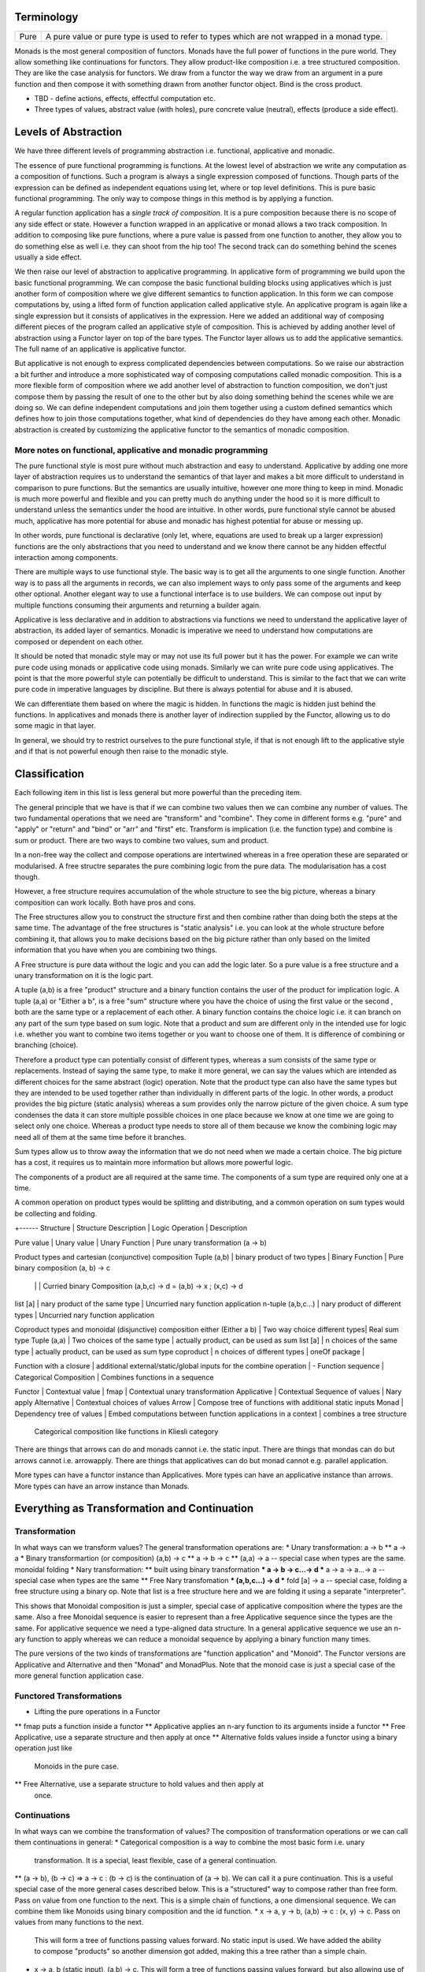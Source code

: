 Terminology
-----------

+-------------------+---------------------------------------------------------+
| Pure              | A pure value or pure type is used to refer to types     |
|                   | which are not wrapped in a monad type.                  |
+-------------------+---------------------------------------------------------+

Monads is the most general composition of functors. Monads have the full
power of functions in the pure world. They allow something like
continuations for functors.  They allow product-like composition i.e. a
tree structured composition. They are like the case analysis for
functors. We draw from a functor the way we draw from an argument in a
pure function and then compose it with something drawn from another
functor object. Bind is the cross product.

* TBD - define actions, effects, effectful computation etc.
* Three types of values, abstract value (with holes), pure concrete value
  (neutral), effects (produce a side effect).

Levels of Abstraction
---------------------

We have three different levels of programming abstraction i.e. functional,
applicative and monadic.

The essence of pure functional programming is functions. At the lowest level of
abstraction we write any computation as a composition of functions. Such a
program is always a single expression composed of functions. Though parts of
the expression can be defined as independent equations using let, where or top
level definitions. This is pure basic functional programming. The only way to
compose things in this method is by applying a function.

A regular function application has a `single track of composition`. It is a
pure composition because there is no scope of any side effect or state. However
a function wrapped in an applicative or monad allows a two track composition.
In addition to composing like pure functions, where a pure value is passed from
one function to another, they allow you to do something else as well i.e. they
can shoot from the hip too! The second track can do something behind the scenes
usually a side effect.

We then raise our level of abstraction to applicative programming. In
applicative form of programming we build upon the basic functional programming.
We can compose the basic functional building blocks using applicatives which
is just another form of composition where we give different semantics to
function application. In this form we can compose computations by, using a
lifted form of function application called applicative style. An applicative
program is again like a single expression but it consists of applicatives in
the expression. Here we added an additional way of composing different pieces
of the program called an applicative style of composition. This is achieved by
adding another level of abstraction using a Functor layer on top of the bare
types. The Functor layer allows us to add the applicative semantics.  The full
name of an applicative is applicative functor.

But applicative is not enough to express complicated dependencies between
computations. So we raise our abstraction a bit further and introduce a more
sophisticated way of composing computations called monadic composition. This is
a more flexible form of composition where we add another level of abstraction to
function composition, we don't just compose them by passing the result of one
to the other but by also doing something behind the scenes while we are doing
so. We can define independent computations and join them together using a
custom defined semantics which defines how to join those computations together,
what kind of dependencies do they have among each other. Monadic abstraction is
created by customizing the applicative functor to the semantics of monadic
composition.

More notes on functional, applicative and monadic programming
~~~~~~~~~~~~~~~~~~~~~~~~~~~~~~~~~~~~~~~~~~~~~~~~~~~~~~~~~~~~~

The pure functional style is most pure without much abstraction and easy to
understand. Applicative by adding one more layer of abstraction requires us to
understand the semantics of that layer and makes a bit more difficult to
understand in comparison to pure functions. But the semantics are usually
intuitive, however one more thing to keep in mind. Monadic is much more powerful and
flexible and you can pretty much do anything under the hood so it is more
difficult to understand unless the semantics under the hood are intuitive. In
other words, pure functional style cannot be abused much, applicative has more
potential for abuse and monadic has highest potential for abuse or messing up.

In other words, pure functional is declarative (only let, where, equations are
used to break up a larger expression) functions are the only abstractions that you
need to understand and we know there cannot be any hidden effectful interaction
among components.

There are multiple ways to use functional style. The basic way is to get all the
arguments to one single function. Another way is to pass all the arguments in
records, we can also implement ways to only pass some of the arguments and keep
other optional. Another elegant way to use a functional interface is to use
builders. We can compose out input by multiple functions consuming their
arguments and returning a builder again.

Applicative is less declarative and in addition to abstractions via functions
we need to understand the applicative layer of abstraction, its added layer of
semantics. Monadic is imperative we need to understand how computations are
composed or dependent on each other.

It should be noted that monadic style may or may not use its full power but it
has the power. For example we can write pure code using monads or applicative
code using monads. Similarly we can write pure code using applicatives. The
point is that the more powerful style can potentially be difficult to
understand. This is similar to the fact that we can write pure code in
imperative languages by discipline. But there is always potential for abuse and
it is abused.

We can differentiate them based on where the magic is hidden. In functions the
magic is hidden just behind the functions. In applicatives and monads there is
another layer of indirection supplied by the Functor, allowing us to do some
magic in that layer.

In general, we should try to restrict ourselves to the pure functional style,
if that is not enough lift to the applicative style and if that is not powerful
enough then raise to the monadic style.

Classification
--------------

Each following item in this list is less general but more powerful than the preceding item.

The general principle that we have is that if we can combine two values then we
can combine any number of values. The two fundamental operations that we need
are "transform" and "combine". They come in different forms e.g. "pure" and
"apply" or "return" and "bind" or "arr" and "first" etc. Transform is
implication (i.e. the function type) and combine is sum or product.
There are two ways to combine two values, sum and product.

In a non-free way the collect and compose operations are intertwined whereas in
a free operation these are separated or modularised. A free structre separates
the pure combining logic from the pure data. The modularisation has a cost
though.

However, a free structure requires accumulation of the whole structure to see
the big picture, whereas a binary composition can work locally. Both have pros
and cons.

The Free structures allow you to construct the structure
first and then combine rather than doing both the steps at the same time. The
advantage of the free structures is "static analysis" i.e. you can look at the
whole structure before combining it, that allows you to make decisions based on
the big picture rather than only based on the limited information that you have
when you are combining two things.

A Free structure is pure data without the logic and you can add the logic
later. So a pure value is a free structure and a unary transformation on it is
the logic part.

A tuple (a,b) is a free "product" structure and a binary function contains the
user of the product for implication logic.  A tuple (a,a) or "Either a b", is a
free "sum" structure where you have the choice of using the first value or the
second , both are the same type or a replacement of each other. A binary
function contains the choice logic i.e. it can branch on any part of the sum
type based on sum logic. Note that a product and sum are different only in the
intended use for logic i.e.  whether you want to combine two items together or
you want to choose one of them. It is difference of combining or branching
(choice).

Therefore a product type can potentially consist of different types, whereas a
sum consists of the same type or replacements. Instead of saying the same type,
to make it more general, we can say the values which are intended as different
choices for the same abstract (logic) operation. Note that the product type can
also have the same types but they are intended to be used together rather than
individually in different parts of the logic. In other words, a product
provides the big picture (static analysis) whereas a sum provides only the
narrow picture of the given choice. A sum type condenses the data it can store
multiple possible choices in one place because we know at one time we are going
to select only one choice. Whereas a product type needs to store all of them
because we know the combining logic may need all of them at the same time
before it branches.

Sum types allow us to throw away the information that we do not need when we
made a certain choice. The big picture has a cost, it requires us to maintain
more information but allows more powerful logic.

The components of a product are all required at the same time. The components
of a sum type are required only one at a time.

A common operation on product types would be splitting and distributing, and a
common operation on sum types would be collecting and folding.

+------
Structure       | Structure Description | Logic Operation | Description

Pure value      | Unary value                   | Unary Function  | Pure unary transformation (a -> b)

Product types and cartesian (conjunctive) composition
Tuple (a,b)        | binary product of two types     | Binary Function | Pure binary composition (a, b) -> c
                   |                                 |                 | Curried binary Composition (a,b,c) -> d = (a,b) -> x ; (x,c) -> d
list [a]           | nary product of the same type   | Uncurried nary function application
n-tuple (a,b,c...) | nary product of different types | Uncurried nary function application

Coproduct types and monoidal (disjunctive) composition
either (Either a b)  | Two way choice different types| Real sum type
Tuple (a,a)          | Two choices of the same type  | actually product, can be used as sum
list [a]             | n choices of the same type    | actually product, can be used as sum type
coproduct            | n choices of different types  |
oneOf package        |

Function with a closure | additional external/static/global inputs for the combine operation | -
Function sequence       | Categorical Composition | Combines functions in a sequence

Functor             | Contextual value      | fmap            | Contextual unary transformation
Applicative         | Contextual Sequence of values              | Nary apply
Alternative         | Contextual choices of values
Arrow               | Compose tree of functions with additional static inputs
Monad               | Dependency tree of values | Embed computations between function applications in a context | combines a tree structure
  Categorical composition like functions in Kliesli category

There are things that arrows can do and monads cannot i.e. the static input.
There are things that mondas can do but arrows cannot i.e. arrowapply.
There are things that applicatives can do but monad cannot e.g. parallel
application.

More types can have a functor instance than Applicatives. More types can have
an applicative instance than arrows. More types can have an arrow instance than
Monads.

Everything as Transformation and Continuation
---------------------------------------------

Transformation
~~~~~~~~~~~~~~

In what ways can we transform values? The general transformation operations
are:
* Unary transformation: a -> b
** a -> a
* Binary transformartion (or composition) (a,b) -> c
** a -> b -> c
** (a,a) -> a -- special case when types are the same. monoidal folding
* Nary transformation:
** built using binary transformation
*** a -> b -> c...-> d
*** a -> a -> a...-> a -- special case when types are the same
** Free Nary transfomation
*** (a,b,c...) -> d
*** fold [a] -> a -- special case, folding a free structure using a binary op.
Note that list is a free structure here and we are folding it using a separate
"interpreter".

This shows that Monoidal composition is just a simpler, special case of
applicative composition where the types are the same. Also a free Monoidal
sequence is easier to represent than a free Applicative sequence since the
types are the same.  For applicative sequence we need a type-aligned data
structure. In a general applicative sequence we use an n-ary function to apply
whereas we can reduce a monoidal sequence by applying a binary function many
times.

The pure versions of the two kinds of transformations are "function
application" and "Monoid". The Functor versions are Applicative and Alternative
and then "Monad" and MonadPlus. Note that the monoid case is just a special
case of the more general function application case.

Functored Transformations
~~~~~~~~~~~~~~~~~~~~~~~~~

* Lifting the pure operations in a Functor
** fmap puts a function inside a functor
** Applicative applies an n-ary function to its arguments inside a functor
** Free Applicative, use a separate structure and then apply at once
** Alternative folds values inside a functor using a binary operation just like
   Monoids in the pure case.
** Free Alternative, use a separate structure to hold values and then apply at
   once.

Continuations
~~~~~~~~~~~~~

In what ways can we combine the transformation of values? The composition of
transformation operations or we can call them continuations in general:
* Categorical composition is a way to combine the most basic form i.e. unary
  transformation. It is a special, least flexible, case of a general
  continuation.
** (a -> b), (b -> c) => a -> c : (b -> c) is the continuation of (a -> b). We
can call it a pure continuation. This is a useful special case of the more
general cases described below. This is a "structured" way to compose rather
than free form. Pass on value from one function to the next. This is a simple
chain of functions, a one dimensional sequence.
We can combine them like Monoids using binary composition and the id function.
* x -> a, y -> b, (a,b) -> c : (x, y) -> c. Pass on values from many functions to the next.
  This will form a tree of functions passing values forward. No static input is
  used. We have added the ability to compose "products" so another dimension
  got added, making this a tree rather than a simple chain.
* x -> a, b (static input), (a,b) -> c. This will form a tree of functions
  passing values forward, but also allowing use of static input.
* ...and so on. In general, there can be many ways in which different types of
  functions can be combined. N-ary functions (continuations) can take inputs
  from n different sources.

Functored Continuations
~~~~~~~~~~~~~~~~~~~~~~~

The next level is pure function continuations abstracted via a Functor.
* Arrows lift the composition of functions into a functor.
* A strong profunctor is equivalent to Arrow

Functored Transformation and Continuation: Monad
~~~~~~~~~~~~~~~~~~~~~~~~~~~~~~~~~~~~~~~~~~~~~~~~

A Monad is the most powerful construct.

A monad combines the power of applicative and arrows (without static input)
i.e. it allows the most powerful ways of combining Functored values. It knows
function application (products) as well as continuation.

* (a -> m b), (b -> m c) => a -> m c
* (x -> m a), (y -> m b), (a,b) -> m c => (x, y) -> m c

It forms a tree of functions composed together. A Free monad has just the tree
of data and then we can apply the functions later i.e. fold the tree using the
appropriate continuations.

Generalising a Monoid
---------------------

The monoidal composition does not apply to heterogeneous type combiners because
it is a way to combine homogeneous types. So ti does nto apply to function
application, applicatives or the apply aspect of a Monad. However it applies to
function composition, arrows, alternative and monads.

Pure Monoids
~~~~~~~~~~~~

The most basic "homogeneous" (sum or choice - a sum type is multiple values of
the same type) type combiner is the semigroup append <> operator or a monoid
that appends pure values. The typeclass knows how to append any two values.
There is no concept of success or failure at a given step since the values are
pure and there is no second track (side effect track) to indicate a failure.
Think about the Maybe type for example, it combines the just values,
Nothing has no impact on the other value.

Similalrly at the function composition level we can combine pure functions
using a monoid. However pure functions do not have a side-track so there is no
failure.

Using a Monoid in an Effectful Composition
------------------------------------------

In effectful compositions we have two tracks a regular composition and a
side-track composition. On the side-track we can use a Monoidal composition. We
can choose a pure monoid and use its behavior on the side-track. For example we
can use Maybe or Either on the side-track.

In effectful computations we combine step-by-step and at each step there can be
an effect (the side track) that we combine using a Monoidal composition. We can
use the identity of the Monoid to indicate a terminal condition i.e. failure or
success. We can use the terminal condition to terminate the effectful
composition at that step.

We can combine arrows using a Maybe monoid behavior on the side-track and
terminate the function composition if some step returns Nothing.

We can combine an Alternative using a Maybe monoid behavior on the side track
and terminate the composition on failure and combine the results on success.

A monad in addition to applying (like applicative) also composes continuations
like arrows (the join operation is a monoidal operation). Using a Maybe Monoid
behavior we can terminate the Monad on failure and combine the results on
success. For example ExceptT has the Either behavior on the effect track.

Performing N tasks in a sequence
--------------------------------

Binary vs Nary operations for the N tasks. There is an option to fold the tasks
using a binary operation or an n-ary operation i.e. an operation that takes all
of them at once and then combine them.

Binary operations allow convenience to the programmer. Programmer does not have
to build a data structure and then call a function on that. Instead always use
a binary operation even to fold n tasks. it is simpler. We can use local state
passing to acheive some sort of limited batching combining only two adjacent
steps. The context passing in asyncly is an example. The same concept is used
in the foldl library.

However, N-ary operations can be more efficient. It affords you the full big
picture across all the tasks. You can batch randomly i.e. shuffle and batch the
tasks.

Summary: Free structures
------------------------

Singleton  | pure type
Tuple      | pure type, tuple, either, list | conjunctive or disjunctive composition via functions

Singleton? | Free Functor
List       | Free Applicative/Alternative   |
Tree       | Free Monad

Monads generalization of CPS?
-----------------------------

"Recently (1989) Moggi has shown how monads, a notion from category theory,
generalise the continuation-passing style transformation"

Syntax
------

Monad:
    parseTerm = do
         x <- parseSubterm
         o <- parseOperator
         y <- parseSubterm
         return $ Term x o y

Arrow: (the only difference from Monad is the static input at the tail)
    parseTerm = proc _ -> do
         x <- parseSubterm -< ()
         o <- parseOperator -< ()
         y <- parseSubterm -< ()
         returnA -< Term x o y

Applicative:

    parseTerm = Term <$> parseSubterm <*> parseOperator <*> parseSubterm

Composition of Functions
------------------------

Keep in mind that applicatives, monads and arrow types compose actions or
functions.

::

  -- function
  f :: a -> b

  -- composition
  (>>>) :: (a -> b) -> (b -> c) -> (a -> c)

  -- map a function
  fmap :: (a -> b) -> (f a -> f b)

  -- to be able to use the applicative style composition we need to be able to
  -- inject values inside an applicative functor
  pure :: a -> f a

  -- apply a function inside a functor
  <*> :: f (a -> b) -> (f a -> f b)

  show ((+ 1) 5)
  Identity show <*> (Identity (+ 1) <*> Identity 5)

  -- to be able to use the monadic style composition we need to be able to
  -- inject values inside a monadic functor
  return :: a -> f a

  -- compose functions inside a monadic functor
  -- Kleisli composition
  (>=>) :: (a -> m b) -> (b -> m c) -> (a -> m c)

  show . (+1) $ 5
  return . show <=< return . (+1) $ 5 :: Identity String

  -- Applicative functor is a special case of monadic functor
  ap :: (Monad m) => m (a -> b) -> m a -> m b
  ap m1 m2 = do { x1 <- m1; x2 <- m2; return (x1 x2) }

  =<< :: (a -> f b) -> (f a -> f b)
  >>= :: f a -> (a -> f b) -> f b

  return :: a -> f a
  fmap   :: (a -> b)   -> (f a -> f b)
  <*>    :: f (a -> b) -> (f a -> f b)
  =<<    :: (a -> f b) -> (f a -> f b)

Applicative
-----------

Applicative functors are functors for which there is also a natural
transformation that preserve monoidal structure of their source/target
categories. In the case of Haskell's Applicative endofunctors (because their
source and target categories is Hask), the monoidal structure is the Cartesian
product. So for an Applicative functor there are natural transformations φ: (f
a, f b) -> f (a, b) and ι: () -> f ()

Also called "strong lax monoidal functor". The monoidal formulation is
more elegant. Apply a function (functor property) and combine (monoidal
property)::

  class (Functor f) => Applicative f where
    pure :: a -> f a
    zip :: (f a, f b) -> f (a, b)

A functor type allows you to have function objects wrapped in that type,
but it does not know how to apply them to values wrapped in the same
type. Applicative adds that via <*>. An applicative type provides a type
specific way of applying functions contained in that type to values
contained in that same type::

  <*> :: f (a -> b) -> f a -> f b

This is another way of composing analogous to function application.

Applicatives are more rigid and structured compared to Monads. Monads are much
more flexible as there is no enforcement on the structure. Applicatives enforce
a structure on the computation determined by the structure of the function
application. However, applicatives are more composable than Monads.
Applicatives can be freely composed to create new applicatives whereas monads
cannot be. The composition of applicative functors is always applicative,
but the composition of monads is not always a monad.

Applicative functors are a generalisation of monads. Both allow the expression
of effectful computations into an otherwise pure language, like Haskell.
Applicative functors are to be preferred to monads when the structure of a
computation is fixed a priori. That makes it possible to perform certain kinds
of static analysis on applicative values.

* https://arxiv.org/pdf/1403.0749.pdf

Examples
~~~~~~~~

List: apply a collection of functions on a collection of values and
combine the results. Its own unique way of application - apply each
function to each value and then concatenate the results::

  >> [id,id,id] <*> [1,2,3]
  [1,2,3,1,2,3,1,2,3]

IO: Apply the function to the values resulting from the IO action. Note
the function itself is NOT an IO action or something resulting from an
IO action::

  sz <- (++) <$> getLine <*> getLine

Maybe:

* https://stackoverflow.com/questions/24668313/arrows-are-exactly-equivalent-to-applicative-functors
For the difference between Applicative, monadic and arrowized IO

Conclusion

Monads are opaque to static analysis, and applicative functors are poor at
expressing dynamic-time data dependencies. It turns out arrows can provide a
sweet spot between the two: by choosing the purely functional and the arrowized
inputs carefully, it is possible to create an interface that allows for just
the right interplay of dynamic behaviour and amenability to static analysis.

* Applicative corresponds to product types or product operation or functions.
  A function or applicative requires all of the arguments to complete the
  operation while an Alternative may require only some or any of them (choice).

Free Applicative
~~~~~~~~~~~~~~~~

Applicative functors [6] are a generalisation of monads. Both allow the
expression of effectful computations into an otherwise pure language, like
Haskell [5]. Applicative functors are to be preferred to monads when the
structure of a computation is fixed a priori. That makes it possible to perform
certain kinds of static analysis on applicative values. We define a notion of
free applicative functor, prove that it satisfies the appropriate laws, and
that the construction is left adjoint to a suitable forgetful functor. We show
how free applicative functors can be used to implement embedded DSLs which can
be statically analysed.

Free monads in Haskell are a very well-known and practically used construction.
Given any endofunctor f, the free monad on f is given by a simple inductive
definition::

  data Free f a
  = Return a
  | Free (f (Free f a))

The typical use case for this construction is creating embedded DSLs (see for
example [10], where Free is called Term). In this context, the functor f is
usually obtained as the coproduct of a number of functors representing “basic
operations”, and the resulting DSL is the minimal embedded language including
those operations.

One problem of the free monad approach is that programs written in a monadic
DSL are not amenable to static analysis. It is impossible to examine the
structure of a monadic computation without executing it.  In this paper, we
show how a similar “free construction” can be realised in the context of
applicative functors.

A free applicative requires a list type representation and therefore the most
efficient way to represent it is perhaps using difference lists as they are the
most efficient representation of lists.

* https://arxiv.org/pdf/1403.0749.pdf Free Applicative Functors
* https://www.eyrie.org/~zednenem/2013/05/27/freeapp
* https://hackage.haskell.org/package/free-4.12.4/docs/Control-Applicative-Free.html

Alternative
~~~~~~~~~~~

A monoid on applicative functors. A monoid means we have a way to represent a
zero or identity which means we can perform an action zero or more times and
fold the results into a list combining them in a typeclass instance specific
manner.

The basic intuition is that empty represents some sort of "failure", and (<|>)
represents a choice between alternatives.

Combines applicative actions in the following ways:

+---------------------------+-------------------------------------------------+
| empty :: f a              | Identity of the monoid                          |
+---------------------------+-------------------------------------------------+
| <\|> :: f a -> f a -> f a | In a sequence of actions composed using '<|>',  |
|                           | keep performing actions until you get a         |
|                           | result that is not ``empty``.                   |
+---------------------------+-------------------------------------------------+
| some :: f a -> f [a]      | perform an action multiple times, returns a     |
|                           | non-empty list of results or ``empty``.         |
|                           | failure, ...              = failure             |
|                           | success, failure          = success [res]       |
|                           | success, success, failure = sucess [res1, res2] |
+---------------------------+-------------------------------------------------+
| many :: f a -> f [a]      | perform an action multiple times, return an     |
|                           | empty list, a list of values.                   |
|                           | failure, ...              = []                  |
|                           | success, failure          = success [res]       |
|                           | success, success, failure = sucess [res1, res2] |
+---------------------------+-------------------------------------------------+

The intuition is that both `some` and `many` keep running `v`, collecting its
results into a list, until it fails; `some v` requires `v` to succeed at least
once, whereas `many v` does not require it to succeed at all. That is, many
represents 0 or more repetitions of `v`, whereas some represents 1 or more
repetitions.

Example: Maybe

+------+----------------------------------------------------------------------+
| <\|> | Perform an action until you get a Just value                         |
+------+----------------------------------------------------------------------+
| some | keep performing until you get a Nothing                              |
+------+----------------------------------------------------------------------+
| many | keep performing until you get a Nothing                              |
+------+----------------------------------------------------------------------+

+--------------+--------------------------------------------------------------+
| some Nothing | Nothing                                                      |
+--------------+--------------------------------------------------------------+
| many Nothing | Nothing                                                      |
+--------------+--------------------------------------------------------------+
| some Just 5  | loops forever -- because it keeps succeeding every time      |
+--------------+--------------------------------------------------------------+
| many Just 5  | loops forever -- because it keeps succeeding every time      |
+--------------+--------------------------------------------------------------+

The problem is that since `Just a` is always "successful", the recursion will
never terminate. In theory the result "should be" the infinite list [a,a,a,...]
but it cannot even start producing any elements of this list, because there is
no way for the (<*>) operator to yield any output until it knows that the
result of the call to many will be Just.

In the end, some and many really only make sense when used with some sort of
"stateful" Applicative instance, for which an action v, when run multiple
times, can succeed some finite number of times and then fail. For example,
parsers have this behavior, and indeed, parsers were the original motivating
example for the some and many methods;

Concurrently from the async package has an Alternative instance, for which c1
<|> c2 races c1 and c2 in parallel, and returns the result of whichever
finishes first. empty corresponds to the action that runs forever without
returning a value.

Practically any parser type (e.g. from parsec, megaparsec, trifecta, ...) has
an Alternative instance, where empty is an unconditional parse failure, and
(<|>) is left-biased choice. That is, p1 <|> p2 first tries parsing with p1,
and if p1 fails then it tries p2 instead.

some and many work particularly well with parser types having an Applicative
instance: if p is a parser, then some p parses one or more consecutive
occurrences of p (i.e. it will parse as many occurrences of p as possible and
then stop), and many p parses zero or more occurrences.

* http://stackoverflow.com/questions/13080606/confused-by-the-meaning-of-the-alternative-type-class-and-its-relationship-to

* An Alternative corresponds to Sum types the way an Applicative corresponds to
  product types.

A more general Alternative
--------------------------

Dual representation:

empty/full => failure/success

Sequential composition:

  continue until failure
  continue until success

  Note that the monoidal/semigroup composition <> can be thought of as a
  special case of Alternative composition where success is implicit. It is a
  pure composition.  On the other hand, an action can fail or succeed and
  therefore a failure/success representation and a failure/success based
  composition makes sense.

Parallel composition:
  all - run all actions in parallel and take all results
  anyone - run all actions in parallel and take the first result

Monad
-----

A Monad knows how to flatten the same type contained within the same
type. join eliminates a layer of indirection, the elimination is encoded in a
type specific manner::

  join   :: M (M a) -> M a

It allows functions of type (a -> m b) to be mapped to the type and results
collected by joining. Join behavior defines the Monad::

  (>>=) :: Monad m => m a -> (a -> m b) -> m b
  m >>= g = join (fmap g m)

Examples
~~~~~~~~

List: join is concatenation of the resulting list of lists::

  xs >>= f = concat (map f xs) -- concat == join

IO: join is strict evaluation of the IO action (case is strict)::

  bindIO (IO m) k = IO $ \ s -> case m s of (# new_s, a #) -> unIO (k a) new_s
  join x   = x >>= id

do desugar
~~~~~~~~~~

The do notation allows a special form of binding via the ``<-`` symbol. ``<-``
is like a ``=`` in a pattern matching equation except that the binding produced
by ``<-`` must be used in a future computation or action in the same do block
via a bind operator.

+------------------------------------+----------------------------------------+
| ::                                 | ::                                     |
|                                    |                                        |
|  do pat <- computation             |  let f pat = more                      |
|     more                           |      f _ = fail "..."                  |
|                                    |  in  computation >>= f                 |
+------------------------------------+----------------------------------------+

+------------------------------------+----------------------------------------+
| ::                                 | ::                                     |
|                                    |                                        |
|  do x1 <- action1                  |  action1 >>= (\ x1 ->                  |
|     x2 <- action2                  |    action2 >>= (\ x2 ->                |
|        action3 x1 x2               |        action3 x1 x2))                 |
+------------------------------------+----------------------------------------+

As a special case::

  do
    x1
    x2
    x3
    ...
  is x1 >> x2 >> x3 ...

You can use ``<-`` just like a ``=`` on any expression. For example::

  v <- case x of
        ...

  v <- do
        x1
        x2
        ...

* Each non-let statement in a do statement is bound by the monadic semantics

  * for example in IO monad they are evaluated sequentially
* Each variable bound by "<-" must be chained to another monadic action
* bindings produced by ``<-`` can be used in subsequent let statements in the
  same do block but cannot be used in the where block.

Evaluation semantics
^^^^^^^^^^^^^^^^^^^^

Note that when the monad is strict, each line in the do statement is evaluated
before the next line. However, any let statement evaluation is driven by the
monadic statements where they are used?

For example in the IO monad, action1 is strictly evaluated before action2
irrespective of where x1 or x2 are used in the following code::

  do x1 <- action1
     x2 <- action2
        action3 x1 x2

This is much more clearer from the desugared form of the do statement. Every
`>>=` in the desugared version is an evaluation fence. We go left to right and
anything before a fence is evaluated before anything that comes after it.

Scoping rules
^^^^^^^^^^^^^

Scoping rules for monadic variables. They are not visible in where statements,
but they are visible in the following let statements.

Applicative do
~~~~~~~~~~~~~~

TBD

List Monad Desugaring
~~~~~~~~~~~~~~~~~~~~~

In a list Monad bind is equivalent to `foreach`.

Single argument function::

  do
    x <- [1,2,3]
    return x

  [1,2,3] >>= return

Multi argument function::

  do
    x <- [1,2,3]
    y <- [3,4,5]
    return (x, y)

  [1,2,3] >>= (\x1 -> [3,4,5] >>= (\x2 -> return (x1, x2)))

  The first bind will result in a list:
    [3,4,5] >>= (\x2 -> return (1, x2)
    [3,4,5] >>= (\x2 -> return (2, x2)
    [3,4,5] >>= (\x2 -> return (3, x2)

  Notice that in a multiargument function the first argument is bound first.
  The order may be important depending on the semantics of the monad, for
  example in the IO monad (or any effects monad) the order is important.

  The first bind results in 'foreach x', the second one in 'foreach y'
    foreach x
      foreach y
        return list element (x, y)

Notice how the list monad looks quite like a mini DSL by hiding the details
under the hood.

Monad Intuition
---------------

Monad as Interpreter
~~~~~~~~~~~~~~~~~~~~

A Monad is actually an interpreter.  Each Monad interprets the actions being
performed in it in its own way, and therefore creates a DSL. For example the IO
Monad sequences them, the Maybe monad composes them with error handling
semantics, a list monad combines all elements of a list etc.

The semantics of the interpreter are built into the bind operation.

Bind is a special type of composition which allows you to intercept the
composition and do something extra before passing the value to the next
function.

A regular function application is defined by the runtime system. In a monad the
application is user defined. However the application is enforced to be one
application at a time. In a function application the order of apply is not
defined, they can happen in parallel. However in a monad the order of each
application is fully defined. That is the difference between an identity monad
and pure function application. Identity monad specifies apply order though that
should not be confused with evaluation, it does not guarantee evaluation unless
explicitly enforced by bind implementation.

Even when a function has multiple arguments which one is applied first is
specified by creating lambdas and the do notation helps in doing that
conveniently. Refer to how we created lambdas to curry the arguments out of
order.

The free monad uses a data structure which specifies the application order
which allows us to implement the bind operation later. That's why a free monad
looks like a list, it specifies a sequence.

Monad as Indirection
~~~~~~~~~~~~~~~~~~~~

"We can solve any problem by introducing an extra level of indirection." -
David J. Wheeler.

* Functor is needed to create the type indirection. Functor just helps you
  create correspondences between any types and the indirection. So that you can
  operate on any type in a special mapped world of the functor.
* pure/return just lets you put a value from any regular type into the
  indirection layer so that we can operate on it in the modified composition
  environment. Since applicative and monad are general composition techniques
  we need to put values inside a functor to use the composition. pure/return
  guarantee that we have a way to do that. It lifts a pure value into the type.
* An applicative creates a direct correspondence of a pure function application
  and composition inside the functor.

::

          Functor
            |
            v
       pure/return = guarantee ability to inject values into the functor
            |
            v
        Applicative
            |
            v
          Monad

fmap + return = a -> f b (pure function)

* although Applicative and Functor can be expressed in terms of Monad, they
  still have to be written explicitly.
* liftM is to monad like fmap is to functor

A type introduces a layer of indirection. An indirection allows an abstraction.
A functor type is a very useful indirection as it allows a direct mapping from
any type.

We can perform operations at a layer of indirection. For example, pure or
return can do something when it puts a pure element into the indirection or the
box.  Similarly a monad can do something when it combines two indirections.

With monads as well we have introduced an indirection and do things under the
hood inside the indirection.  Another way of thinking about this is that we
have created boxes around the values, we deal with values and not the boxes.
What is done when these boxes are joined is what defines a monad. For example,
in an IO monad the boundaries of the boxes introduce strict evaluation.

Monad combines functions and does something special when the functions are
composed. Therefore we can use the indirection to pass an invisible state
across all the functions when they are composed. Here the function of the
indirection is handover of the state from one guy to another.

The two tracks
~~~~~~~~~~~~~~

We can also think of monads as compartmentalising our functions inside functor
boxes. Now we have two independent layers. One layer that composes those boxes
together is the monad bind layer. One our regular computation within those
boxes. It is like two tracks running in parallel one is the main track and the
other is auxiliary track behind the scenes. It is like the checked luggage
which arrives when you reach the destination, you do not know how its
transported you just receive it. The luggage could be the shared state.

Another way to think about it is multiple return values. A side effect
producing function actually has more than one return values, the regular pure
return value and a side effect. And we need to compose both. One track composes
the pure value and the other track handles the side effects. Side effects can
be sequenced via composition. In IO monad sequencing is one track and passing
the IO values is another track.

Passing State
-------------

In a pure functional programming paradigm there are no global variables or
pointers. Functions are pure so how do we work on global state or pass state
down to a deeply embedded function. The only way to pass values is via
arguments and that's how we do it. Monads allow us to separate the state
passing functions from the pure functions. A monad is a chained computation
where state is handed over from the previous function to the next. The state
passing is hiddden from the user of the monad, the user can use pure functions,
examine or change the state and the state will be passed on made available at
any point via the moand.

In a continuation passing style we can build higher level functions by
composing functions. The arguments of a function can be used to create the next
function in the chain. Therefore CPS is a pretty common (or necessary) style
used in monad implementations where state has to be passed around.

Example:

Also see the transformers chapter for more details on state passing monads.

Standard Monads
---------------

* A monad is strict if its >>= operation is strict in its first argument. That
  means it evaluates the result of the previous action before passing it on to
  the next action.

+-----------------------------------------------------------------------------+
| Basic monads defined in the `base` package                                  |
+----------+---------+--------------------------------------------------------+
| Name     | Strict? | Monadic semantics                                      |
+==========+=========+========================================================+
| Identity |         | No additional semantics, just like pure functions      |
|          |         | bind is just a function application.                   |
+----------+---------+--------------------------------------------------------+
| Function |         | Supplies the original value along with the result to   |
|          |         | the next function.                                     |
+----------+---------+--------------------------------------------------------+
| Maybe    | Strict  | Passes on the Just value, stops when it sees Nothing.  |
+----------+---------+--------------------------------------------------------+
| Either   | Strict  | Passes on the right value, stops when it sees Left     |
+----------+---------+--------------------------------------------------------+
| []       | Strict  | Applies every action to all elements of the list       |
+----------+---------+--------------------------------------------------------+
| IO       | Strict  | Evaluate previous action before performing the next.   |
+----------+---------+--------------------------------------------------------+
| ST       | Strict  | Evaluate previous action before performing the next.   |
|          +---------+--------------------------------------------------------+
|          | Lazy    |                                                        |
+----------+---------+--------------------------------------------------------+

Effectful Monads (IO & ST)
--------------------------

A pure function has an explicit and only one output. An effectful function has
a pure output and an effect. The output can be collected, folded, processed
further etc.  Effects are just effects you do not collect them or operate on
them. But there is an operation that is important for effects and that is
"sequence". You can control in what sequence will those effects happen.

IO and ST monads are special in one aspect, they can represent side effects. An
effect can be an IO action or mutating the state of environment in such a way
that can implicitly affect any future operations.

The first requirement for effects is that the monad must be strict i.e. we
evaluate every action completely before we evaluate the next. The strict
evaluation makes sure that any future operations can take the previous effect
into account, or in other words can see the effect. A monad helps us do that by
implementing strictness as the underlying semantics of the monad.

However, we can have pure effect operations which do not generate any explicit
output like a pure function (e.g. a print IO statement). The bind operation of
a monad requires an explicit result from the previous operation to compose the
actions together and implement its semantics.  Pure effects are represented by
a monad by faking an output under the hood even when there is none by using a
`realworld` token.

Open World Effects: The IO Monad
~~~~~~~~~~~~~~~~~~~~~~~~~~~~~~~~

Strictness ensures that effects `can be` sequenced. However, in case of IO we
also need to enforce that _all_ possible effects are explicitly sequenced with
respect to each other. This is required because the whole world impacted by IO
is considered one global state or one global environment. Therefore all changes
to that global environment must be sequenced.

This is achieved by having the IO monad as a one way type that is you
cannot take values out of it and use them in pure code.  Therefore all IO
actions are guaranteed to be chained or composed together. If we allowed taking
values out of the IO monad then we can go perform some IO effect from pure code
without knowing about it. It creates two problems, (1) there won't be a
guarantee that pure code is really pure, and (2) effects can be performed out
of order with respect to any other effectful operations producing unpredictable
results. Note that this behavior of IO has nothing to do with a monad type. The
one way street is implemented by not exposing the IO constructor and therefore
not allowing a pattern match on it.

Closed World Effects: The ST Monad
~~~~~~~~~~~~~~~~~~~~~~~~~~~~~~~~~~

The IO monad assumes an open world i.e.  the state that it operates on is
global for all IO operations. However, the ST monad is designed for closed
world effects i.e. effects are limited to a known isolated state, for example a
mutable array.  Using ST, a pure operation can internally be implemented using
many effectful operations on a closed state.  The ST monad isolates effectful
operations inside it but has a pure interface to the rest of the world.  The
type system (existential quantification) ensures that the internal mutable
state cannot leak out.

+----------+---------+--------------------------------------------------------+
| IO       | Strict  | Evaluate previous action before performing the next.   |
+----------+---------+--------------------------------------------------------+
| ST       | Strict/ | * Embed an opaque mutable data                         |
|          | Lazy    | * Do not allow extraction of the data                  |
+----------+---------+--------------------------------------------------------+

IO Actions - Applicative vs Monad
---------------------------------

IO is an Applicative as well as a Monad, you can use whichever you need.
Applicative and Monad are both ways to compose the sequencing of IO actions.

An applicative is more rigid as the sequencing of actions is tied with function
application. The applicative instance defines the semantics of the side effects
generated by an applicative.

A monad is more flexible, it provides full control of sequencing in the hands
of the programmer. Sequencing of side effects and function applications are
tied together, they can be performed independently, providing more power and
flexibility.

You can think of IO Monad as specifying data dependencies just like an
imperative program has implicit data dependencies. A Monad specifies the
dependencies explicitly.

You can express effectful sequencing using Applicative whereas you can express
effectful looping only using Monads.

Free Monad
----------

However the free monad detaches the semantics from the bind operation and makes
it a more abstract operation. The semantics are added separately by walking
through the composed structure and interpreting it.

A Monad mixes the structure and the custom DSL interpreter together. A free
monad is more modular, it provides only the structure, the interpreter is added
as a separate layer.  Free monads arise every time an interpreter wants to give
the program writer a monad, and nothing more. If you are the interpreter and I
am the program writer, you can push against me and keep your options as free as
possible by insisting that I write a program using a free monad that you
provide me. The free monad is guaranteed to be the formulation that gives you
the most flexibility how to interpret it, since it is purely syntactic.

A Free monad is a data type which is constructed using a Functor. It has all
the properties of Applicative and Monad without actually defining any explicit
natural transformations like <*> or >>=. These transfomrations can be
generically defined for the Free data structure which includes a functor.

A free monad does not have a handling customized for a specific type but it is
a monad. That is, it is a bare minimum monad without any custom semantics::

  data Free f a = Pure a | Free (f (Free f a))

f is a functor. This is a recursive data structure which keeps adding one layer
of functor every time. In our earlier definition of a monad we keep eliminating
the extra layer using ``join``. Here we keep that layer built into the data
structure and eliminate them at one go later when we consume this data
structure.

It is worth noting that free is a recursive sum type dual to cofree. cofree is
a corecursive product type.  The structure of ``Free`` is like a linked list,
adding nested layers of functors which are to be joined later using custom
semantics::

  Free (f (Free (f ... (Free (f (Pure a))))))

A list is just a special case of a free monad, in fact it is a free monoid. In
the following type, the Pure value is ``()`` and the functor is a tuple of
a value of some type ``a`` and the next ``Free`` monad structure. Thus each
layer of the nested functors embed a value of type ``a``::

  type List a = Free ((,) a) ()

The Free monad structure itself is constrained rather than using natural
transformations for constraints to make it a monad.

+-------------------------------------+---------------------------------------+
| Monad                               | Free Monad                            |
+=====================================+=======================================+
| The operations are written so as to | Computations are automatically        |
| conform to a monadic structure      | structured by embedding them in       |
|                                     | an explicit conforming data structure |
+-------------------------------------+---------------------------------------+
| We have to follow the laws          | The structure ensures the laws        |
+-------------------------------------+---------------------------------------+
| Monad semantics are built along     | Semantics are added as a separate     |
| with the operations                 | layer (the interpreter)               |
+-------------------------------------+---------------------------------------+
| More efficient                      | Indirection always comes at a cost.   |
|                                     | Free monads do not come for  free!    |
|                                     | Though the cost may not always be     |
|                                     | significant.                          |
+-------------------------------------+---------------------------------------+

Free vs Cofree
--------------

::

    data Free f a = Pure a | Free (f (Free f a))

    It has a recursive structure. Just like a finite list. Each layer of
    functor can embed values of some type, just as we saw in case of a list
    above, until we reach the base case.

    Free (f (Free (f ... (Free (f (Pure a))))))

    data Cofree f a = a :< f (Cofree f a)

    It has a corecursive structure. Just like an infinite stream. Here there is
    no base case and a value is explicitly embedded in each layer.
    :< a (f (:< a (f (:< a (f (...))))))


Free and Cofree Transformers
----------------------------

Free monad transformer::

  -- | The base functor for a free monad.
  data FreeF f a b = Pure a | Free (f b)
  newtype FreeT f m a = FreeT { runFreeT :: m (FreeF f a (FreeT f m a)) }
  m (Free (f (m (Free (f ... (m (Free (f (m (Pure a))))))))))

  It has multiple layers of functors to get to the base case.

  data CofreeF f a b = a :< f b
  newtype CofreeT f w a = CofreeT { runCofreeT :: w (CofreeF f a (CofreeT f w a)) }
  w (:< a (f (w (:< a (f (w ...))))))

Freer Monad
-----------

::

     data FFree g a where
       FPure   :: a -> FFree g a
       FImpure :: g x -> (x -> FFree g a) -> FFree g a

Notice the structure of FImpure, a function application coupled with a function
generating `FFree g a`.

Monad vs Comonad
----------------

A monad and comonad compose functions whose input end or the output end is
structured by a functor (a -> m b or w a -> b). A monad composes a -> m b, b ->
m c to a -> m c whereas a comonad composes w a -> b, w b -> c to w a -> c.

A monad structures the computation at the output end (a -> m b). The input end
is open. In a monad all monadic computations being combined  must have the
structure m at the output side, their outputs are collapsed or joined by the
rules of m.  On the other hand a comonad structures the input end (w a -> b),
the output end is open. The input of all the comonadic computations being
combined is derived from the same fixed structure w.

In a comonad we start with some existing or "full" state (or a full comonoid)
in w and the state keeps changing as we compose actions, the new state is
decided by the comonad duplicating logic, consuming the side effect and
producing a new state.
In a monad we start with an empty (or empty Monoid) output state and the output
state keeps changing as we compose actions, the new state is decided by the
monad joining logic. That way there is not much difference between a monad and
comonad except the fact whether the starting point and fusion point is before
the composition or after.

In other words, in a Monad the side track is a Monoidal structure at the output
end. In a comonad the side track is a comonoidal structure at the input end of
the composition.  Monoidal structure is recursive, because we have to have a
terminal state?  Comonoidal structure is corecursive because there has to be an
initial state?  For example a writer monad forces collapsing of outputs from
computations into a Monoidal structure (e.g. list).

Monad and comonad are both continuations, a monad places a continuation at the
output of the previous one, a comonad places a continuation at the input of the
previous one.

More succinctly::

  comonad: (final) extract $ f <<= ... f1 <<= f2 <<= f3 ... <<= x (initial)
  monad: (initial) return x >>= f1 >>= f2 >>= f3 ... >>= f (final)

A comonad keeps adding functions in front of a closed initial state, finally
when you extract the state you will get a result after applying all these
functions to the initial state. Notice how closely it resembles to continuation
passing style. In fact we can use a CPS data type to help us convert a comonad
to a monad. A monad, on the other hand, puts a state in a one-way open world
and then allows operating on it in that world, but never allowing anything to
be retrieved from that world, the final result is after applying all the
functions.

Using comonad:

Monadic functions take pure values and result in a monadic output which can
then be composed with other monadic functions using bind. A pure value can be
converted into monadic using "return". The final result is always a monadic
value. The last thing in a monadic function is always a "return".

Once a value is inserted (returned) into a monad you cannot get it out as a
pure value.

A comonadic function always takes a comonadic value as input and results in a
pure value. The first thing in a comonadic function will be an "extract" to get
a pure value from the comonadic context and then compose it with other pure
values finally resulting in a pure value. Two comonadic functions can be
composed using "extend".

In a comonadic function, do all input args have to be comonadic or one or more?

Once you extract a value from a comonad you cannot put it back.

Examples:

IO is a monad since it is an open world state, effects are a change in the
state of that open world, we can put values in it i.e. effect a change in it
but cannot take back.

A comonad on the other hand is a closed world, you can extract values from it
but cannot put back once extracted. A "Store" comonad is more like an opaque
type enclosing some state, after the computations are done composing we can
finally extract the state.

Can we use a comonad where an existential is needed otherwise? See
https://www.schoolofhaskell.com/user/edwardk/cellular-automata/part-2

Generalising:

A structure that puts the same structure at both ends becomes less powerful.
For example Arrows (f (a,b) -> f (a -> c) -> f (b -> d) -> f (b,d)) or
Applicatives (f (a -> b) -> f a -> f b), they both have the same structure on
input and output ends. But how about something like w a -> m b? or in fact
(w a, b) -> (c, m d). Does such a thing exist?

Monad vs Comonad
----------------

A Monad can be likened to a Mealy machine and a comonad to a Moore machine. You
can always convert a comonad into a monad
(http://comonad.com/reader/2011/monads-from-comonads/) but vice-versa may not
be true. It may be easier to think in the way a Moore machine can always be
converted to a Mealy machine but vice-versa is not always true.

XXX end/coend ~ existential

Converting a comonad to a monad

::
  newtype Co w a = Co { runCo :: forall r. w (a -> r) -> r }

+-------------------------------------------------+-----------------------------------------------------+
| Monad                                           | Comonad                                             |
+=================================================+=====================================================+
| return :: a -> m a                              | extract :: w a -> a                                 |
+-------------------------------------------------+-----------------------------------------------------+
| bind :: (a -> m b) -> (m a -> m b)              | extend :: (w a -> b) -> (w a -> w b)                |
+-------------------------------------------------+-----------------------------------------------------+
| .. raw:: html                                                                                         |
|                                                                                                       |
|    <center>                                                                                           |
|                                                                                                       |
| **Laws**                                                                                              |
|                                                                                                       |
| .. raw:: html                                                                                         |
|                                                                                                       |
|    </center>                                                                                          |
+-------------------------------------------------+-----------------------------------------------------+
| bind return = id                                | extend extract = id                                 |
+-------------------------------------------------+-----------------------------------------------------+
| bind f . return = f                             | extract . extend f = f                              |
+-------------------------------------------------+-----------------------------------------------------+
| bind f . bind g = bind (bind g . f)             | extend f . extend g = extend (f . extend g)         |
+-------------------------------------------------+-----------------------------------------------------+
| .. raw:: html                                                                                         |
|                                                                                                       |
|    <center>                                                                                           |
|                                                                                                       |
| **Join and Duplicate**                                                                                |
|                                                                                                       |
| .. raw:: html                                                                                         |
|                                                                                                       |
|    </center>                                                                                          |
+-------------------------------------------------+-----------------------------------------------------+
| join :: Monad m => m (m a) -> m a               | duplicate :: Comonad w => w a -> w (w a)            |
+-------------------------------------------------+-----------------------------------------------------+
| join = bind id                                  | duplicate = extend id                               |
+-------------------------------------------------+-----------------------------------------------------+
| bind :: Monad m => (a -> m b) -> (m a -> m b)   | extend :: Comonad w => (w a -> b) -> (w a -> w b)   |
+-------------------------------------------------+-----------------------------------------------------+
| bind f = join . fmap f                          | extend f = fmap f . duplicate                       |
+-------------------------------------------------+-----------------------------------------------------+

::

  (=>=) :: Comonad w => (w a -> b) -> (w b -> c) -> (w a -> c)

* Monad composes actions that are producers of functors (`m a` is in output
  position), comonad composes actions that are consumers of functors (`w a` is
  in input position).
* Monadic action produces positive side effects i.e. side effects are in the
  positive position. Comonadic action consumes negative side effects i.e. side
  effects are in negative position.
* Monadic action produces a container or functor layer which is then eliminated
  by a ``join``. Comonadic action consumes a container or functor layer which is
  created by ``duplicate``.
* Monad is provided an environment to run under. Comonad builds an environment?
  that is consumer of environment vs builder of state.
* A Monadic context keeps distributing state to consumers, a comonadic context
  keeps collecting produced state. On the other hand a monadic conetxt collects
  produced effects and a comonadic context produces effects to be collected by
  the actions being composed.
* In a monad the interpreter operates on the state or builds the state, the
  function can take it as input and produce some independent output. In a
  comonad the function builds the state, the interpreter passes it on to the
  function and then takes it out.
* In a monad the function does not know the structure of the state, the
  interpreter knows it and operates on it. It can provide a part of it to the
  function and then take the output of the function and merge it into the
  state.
* In a comonad we have a reverse interpreter. The functions that we are
  composing have a knowledge about the structure of the state and operate on
  it. The interpreter extracts the built copy and then provides an input and
  the accumulated state to the next builder function.
* In a Monad functions produce something and the interpreter assimilates it
  into a larger structure. In a comonad the interpreter produces something and
  the functions assimilate it into a larger structure.
* In a Monad the larger structure is opaque to the functions. Whereas in a
  comonad the larger structure is opaque to the interpreter. That's why it can
  be considered parallel to object oriented programming. The functions embed
  the knowledge of the structure.
* In a Monad the interpreter threads around state carrying functions on the
  side track. In a comonad a state carrying functions is threaded through
  the composing functions and it returns a final value. We then extend that
  returned value to convert it to the function again so that we can feed it to
  the next builder.
* A monad spits out the side effects and the context or the container collects
  and assimilates them in a data structure that it knows about. On the other
  hand in a comonad the actions suck in the side effects from the context  and
  assimilates them in a data structure that it knows about.

* In a monad the two tracks are joined at consumer end of the function i.e.
  both the inputs are provided. In a comonad we extract the other track at
  producing end of the function.
* The m or w in a monad or comonad represents a spiced up state i.e. a value
  with both the tracks, explicit and hidden. A monadic function returns an "m
  a" which means it returns two tracks. Similarly in a comonad we pass "w a"
  which means we are passing two tracks. `m a` or `w a` is a `function` carrying
  state plus explicit value i.e. an overloaded value.

* Comonad has a corecursive structure and monad has a recursive structure.
  monad is like a finite list and comonad like an infinite stream. isn't that
  why hierarchy libraries streaming implementation uses a comonad?

* finite recursive data structures are more likely to fit in a monadic
  structure whereas infinite corecursive data structures fit better in a
  comonadic structure. cellular automata, zippers are some examples of infinite
  comanadic data structures.

* In fact duplicate can be defined naturally as a corecursive data structure
  e.g. this from Dan Piponi's blog:
  >    cojoin a = U (tail $ iterate left a) a (tail $ iterate right a)

* A monad is a linked list of functors (note finite) and a comonad is a stream
  of functors (note infinite).

When to use a monad or comonad?
~~~~~~~~~~~~~~~~~~~~~~~~~~~~~~~

We can achieve the same thing using a monad or comonad but some things are more
natural to model as a monad and others as a comonad. For example an infinite
stream can be represented as an open list or a closed corecursive stream.
In asyncly we use the Context as a state being passed inside a monad.
However this can be modeled as a comonad as well. Ekmett modeled the foldl
library using comonadic folds instead.

* http://blog.sigfpe.com/2006/06/monads-kleisli-arrows-comonads-and.html
* https://www.schoolofhaskell.com/user/edwardk/cellular-automata

References
----------

* https://wiki.haskell.org/Typeclassopedia
* https://en.wikipedia.org/wiki/Monoidal_category
* https://monadmadness.wordpress.com/2015/01/02/monoids-functors-applicatives-and-monads-10-main-ideas/
* https://arxiv.org/pdf/1406.4823.pdf Notions of Computation as Monoids
* http://stackoverflow.com/questions/35013293/what-is-applicative-functor-definition-from-the-category-theory-pov
* http://stackoverflow.com/questions/17376038/what-exactly-are-the-categories-that-are-being-mapped-by-applicative-functors

* https://wiki.haskell.org/All_About_Monads
* https://bartoszmilewski.com/2016/11/21/monads-programmers-definition/
* http://okmij.org/ftp/Computation/free-monad.html
* https://jaspervdj.be/posts/2012-09-07-applicative-bidirectional-serialization-combinators.html
* http://okmij.org/ftp/Haskell/zseq.pdf reflection without remorse

* http://www.haskellforall.com/2013/02/you-could-have-invented-comonads.html
* http://gelisam.blogspot.in/2013/07/comonads-are-neighbourhoods-not-objects.html

* https://bartoszmilewski.com/2016/06/15/freeforgetful-adjunctions/
* https://www.schoolofhaskell.com/user/dolio/many-roads-to-free-monads

* http://www.slideshare.net/davidoverton/comonad
* https://bartoszmilewski.com/2017/01/02/comonads/

* https://en.wikipedia.org/wiki/Fundamental_theorem_of_software_engineering
* https://stackoverflow.com/questions/24112786/why-should-applicative-be-a-superclass-of-monad

* http://homepages.inf.ed.ac.uk/wadler/topics/monads.html

* https://stackoverflow.com/questions/33155331/are-and-operators-sufficient-to-make-every-possible-logical-expression
* https://en.wikipedia.org/wiki/Functional_completeness
